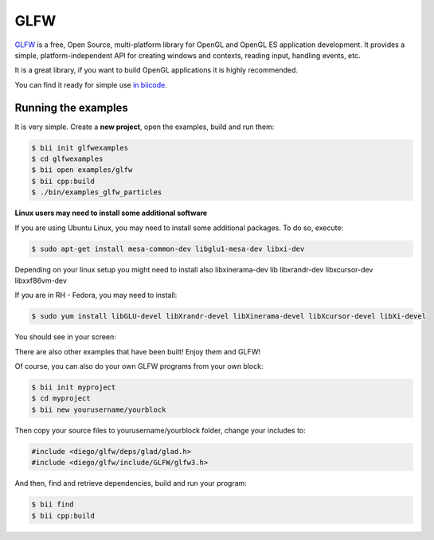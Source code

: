 GLFW
====

`GLFW <http://www.glfw.org/>`__ is a free, Open Source, multi-platform library for OpenGL and OpenGL ES application development.
It provides a simple, platform-independent API for creating windows and contexts, reading input, handling events, etc.

It is a great library, if you want to build OpenGL applications it is highly recommended.

You can find it ready for simple use `in biicode <http://www.biicode.com/diego/glfw>`__.


Running the examples
--------------------

It is very simple. Create a **new project**, open the examples, build and run them:

.. code-block:: bash

   $ bii init glfwexamples
   $ cd glfwexamples
   $ bii open examples/glfw
   $ bii cpp:build
   $ ./bin/examples_glfw_particles
   
   
.. container:: infonote

   **Linux users may need to install some additional software**

   If you are using Ubuntu Linux, you may need to install some additional packages. To do so, execute:

   .. code-block:: bash

      $ sudo apt-get install mesa-common-dev libglu1-mesa-dev libxi-dev
   
   Depending on your linux setup you might need to install also libxinerama-dev lib libxrandr-dev libxcursor-dev libxxf86vm-dev
   
   If you are in RH - Fedora, you may need to install:
   
   .. code-block:: bash

      $ sudo yum install libGLU-devel libXrandr-devel libXinerama-devel libXcursor-devel libXi-devel
   

You should see in your screen:
   
.. image:: /_static/img/c++/examples/glfw_particles.png

There are also other examples that have been built! Enjoy them and GLFW!


Of course, you can also do your own GLFW programs from your own block:

.. code-block:: bash

   $ bii init myproject
   $ cd myproject
   $ bii new yourusername/yourblock
 
Then copy your source files to yourusername/yourblock folder, change your includes to: 

.. code-block:: cpp

   #include <diego/glfw/deps/glad/glad.h>
   #include <diego/glfw/include/GLFW/glfw3.h>

And then, find and retrieve dependencies, build and run your program:

.. code-block:: bash

   $ bii find
   $ bii cpp:build
 


